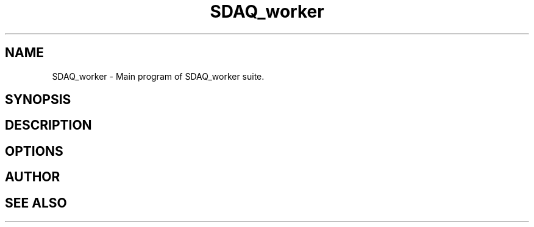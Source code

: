 .\"Copyright (C) 12019-12021  Sam Harry Tzavaras
.\"
.\"This code is derived from software contributed as free software:
.\"you can redistribute it and/or modify it under the terms
.\"of the GNU General Public License as published by
.\"the Free Software Foundation, version 3 of the License, or any later version.
.\"
.\"This program is distributed in the hope that it will be useful,
.\"but WITHOUT ANY WARRANTY; without even the implied warranty of
.\"MERCHANTABILITY or FITNESS FOR A PARTICULAR PURPOSE.  See the
.\"GNU General Public License for more details.
.\"
.\"You should have received a copy of the GNU General Public License
.\"along with this program.  If not, see <https://www.gnu.org/licenses/>.

.TH SDAQ_worker 1 "" "SDAQ_worker" "Programs suite for SDAQ devices"
.SH NAME
SDAQ_worker \- Main program of SDAQ_worker suite.
.SH SYNOPSIS
.SH DESCRIPTION
.SH OPTIONS
.SH AUTHOR
.SH SEE ALSO

